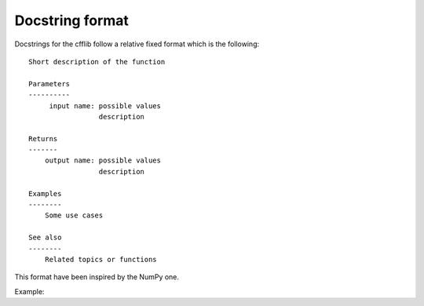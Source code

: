 ================
Docstring format
================

Docstrings for the cfflib follow a relative fixed format which is the following::

    Short description of the function
    
    Parameters
    ----------
         input name: possible values
                     description 
         
    Returns
    -------
        output name: possible values
                     description 

    Examples
    --------
        Some use cases
    
    See also
    --------
        Related topics or functions
    
This format have been inspired by the NumPy one.

Example::
    
    

